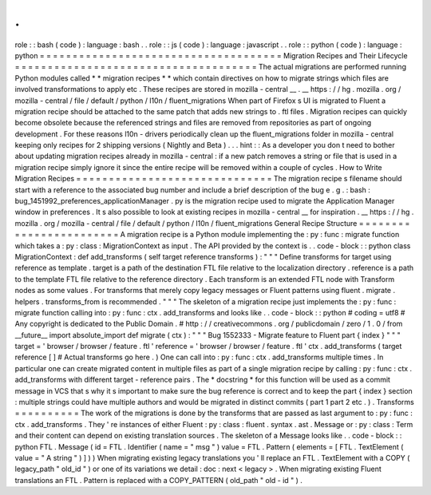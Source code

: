 .
.
role
:
:
bash
(
code
)
:
language
:
bash
.
.
role
:
:
js
(
code
)
:
language
:
javascript
.
.
role
:
:
python
(
code
)
:
language
:
python
=
=
=
=
=
=
=
=
=
=
=
=
=
=
=
=
=
=
=
=
=
=
=
=
=
=
=
=
=
=
=
=
=
=
=
=
=
Migration
Recipes
and
Their
Lifecycle
=
=
=
=
=
=
=
=
=
=
=
=
=
=
=
=
=
=
=
=
=
=
=
=
=
=
=
=
=
=
=
=
=
=
=
=
=
The
actual
migrations
are
performed
running
Python
modules
called
*
*
migration
recipes
*
*
which
contain
directives
on
how
to
migrate
strings
which
files
are
involved
transformations
to
apply
etc
.
These
recipes
are
stored
in
mozilla
-
central
__
.
__
https
:
/
/
hg
.
mozilla
.
org
/
mozilla
-
central
/
file
/
default
/
python
/
l10n
/
fluent_migrations
When
part
of
Firefox
s
UI
is
migrated
to
Fluent
a
migration
recipe
should
be
attached
to
the
same
patch
that
adds
new
strings
to
.
ftl
files
.
Migration
recipes
can
quickly
become
obsolete
because
the
referenced
strings
and
files
are
removed
from
repositories
as
part
of
ongoing
development
.
For
these
reasons
l10n
-
drivers
periodically
clean
up
the
fluent_migrations
folder
in
mozilla
-
central
keeping
only
recipes
for
2
shipping
versions
(
Nightly
and
Beta
)
.
.
.
hint
:
:
As
a
developer
you
don
t
need
to
bother
about
updating
migration
recipes
already
in
mozilla
-
central
:
if
a
new
patch
removes
a
string
or
file
that
is
used
in
a
migration
recipe
simply
ignore
it
since
the
entire
recipe
will
be
removed
within
a
couple
of
cycles
.
How
to
Write
Migration
Recipes
=
=
=
=
=
=
=
=
=
=
=
=
=
=
=
=
=
=
=
=
=
=
=
=
=
=
=
=
=
=
The
migration
recipe
s
filename
should
start
with
a
reference
to
the
associated
bug
number
and
include
a
brief
description
of
the
bug
e
.
g
.
:
bash
:
bug_1451992_preferences_applicationManager
.
py
is
the
migration
recipe
used
to
migrate
the
Application
Manager
window
in
preferences
.
It
s
also
possible
to
look
at
existing
recipes
in
mozilla
-
central
__
for
inspiration
.
__
https
:
/
/
hg
.
mozilla
.
org
/
mozilla
-
central
/
file
/
default
/
python
/
l10n
/
fluent_migrations
General
Recipe
Structure
=
=
=
=
=
=
=
=
=
=
=
=
=
=
=
=
=
=
=
=
=
=
=
=
A
migration
recipe
is
a
Python
module
implementing
the
:
py
:
func
:
migrate
function
which
takes
a
:
py
:
class
:
MigrationContext
as
input
.
The
API
provided
by
the
context
is
.
.
code
-
block
:
:
python
class
MigrationContext
:
def
add_transforms
(
self
target
reference
transforms
)
:
"
"
"
Define
transforms
for
target
using
reference
as
template
.
target
is
a
path
of
the
destination
FTL
file
relative
to
the
localization
directory
.
reference
is
a
path
to
the
template
FTL
file
relative
to
the
reference
directory
.
Each
transform
is
an
extended
FTL
node
with
Transform
nodes
as
some
values
.
For
transforms
that
merely
copy
legacy
messages
or
Fluent
patterns
using
fluent
.
migrate
.
helpers
.
transforms_from
is
recommended
.
"
"
"
The
skeleton
of
a
migration
recipe
just
implements
the
:
py
:
func
:
migrate
function
calling
into
:
py
:
func
:
ctx
.
add_transforms
and
looks
like
.
.
code
-
block
:
:
python
#
coding
=
utf8
#
Any
copyright
is
dedicated
to
the
Public
Domain
.
#
http
:
/
/
creativecommons
.
org
/
publicdomain
/
zero
/
1
.
0
/
from
__future__
import
absolute_import
def
migrate
(
ctx
)
:
"
"
"
Bug
1552333
-
Migrate
feature
to
Fluent
part
{
index
}
"
"
"
target
=
'
browser
/
browser
/
feature
.
ftl
'
reference
=
'
browser
/
browser
/
feature
.
ftl
'
ctx
.
add_transforms
(
target
reference
[
]
#
Actual
transforms
go
here
.
)
One
can
call
into
:
py
:
func
:
ctx
.
add_transforms
multiple
times
.
In
particular
one
can
create
migrated
content
in
multiple
files
as
part
of
a
single
migration
recipe
by
calling
:
py
:
func
:
ctx
.
add_transforms
with
different
target
-
reference
pairs
.
The
*
docstring
*
for
this
function
will
be
used
as
a
commit
message
in
VCS
that
s
why
it
s
important
to
make
sure
the
bug
reference
is
correct
and
to
keep
the
part
{
index
}
section
:
multiple
strings
could
have
multiple
authors
and
would
be
migrated
in
distinct
commits
(
part
1
part
2
etc
.
)
.
Transforms
=
=
=
=
=
=
=
=
=
=
The
work
of
the
migrations
is
done
by
the
transforms
that
are
passed
as
last
argument
to
:
py
:
func
:
ctx
.
add_transforms
.
They
'
re
instances
of
either
Fluent
:
py
:
class
:
fluent
.
syntax
.
ast
.
Message
or
:
py
:
class
:
Term
and
their
content
can
depend
on
existing
translation
sources
.
The
skeleton
of
a
Message
looks
like
.
.
code
-
block
:
:
python
FTL
.
Message
(
id
=
FTL
.
Identifier
(
name
=
"
msg
"
)
value
=
FTL
.
Pattern
(
elements
=
[
FTL
.
TextElement
(
value
=
"
A
string
"
)
]
)
)
When
migrating
existing
legacy
translations
you
'
ll
replace
an
FTL
.
TextElement
with
a
COPY
(
legacy_path
"
old_id
"
)
or
one
of
its
variations
we
detail
:
doc
:
next
<
legacy
>
.
When
migrating
existing
Fluent
translations
an
FTL
.
Pattern
is
replaced
with
a
COPY_PATTERN
(
old_path
"
old
-
id
"
)
.
